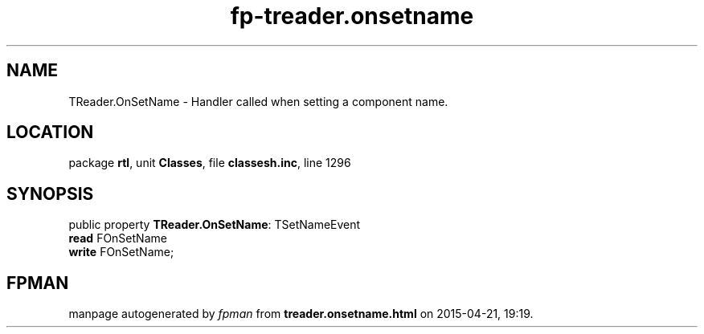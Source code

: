 .\" file autogenerated by fpman
.TH "fp-treader.onsetname" 3 "2014-03-14" "fpman" "Free Pascal Programmer's Manual"
.SH NAME
TReader.OnSetName - Handler called when setting a component name.
.SH LOCATION
package \fBrtl\fR, unit \fBClasses\fR, file \fBclassesh.inc\fR, line 1296
.SH SYNOPSIS
public property \fBTReader.OnSetName\fR: TSetNameEvent
  \fBread\fR FOnSetName
  \fBwrite\fR FOnSetName;
.SH FPMAN
manpage autogenerated by \fIfpman\fR from \fBtreader.onsetname.html\fR on 2015-04-21, 19:19.

